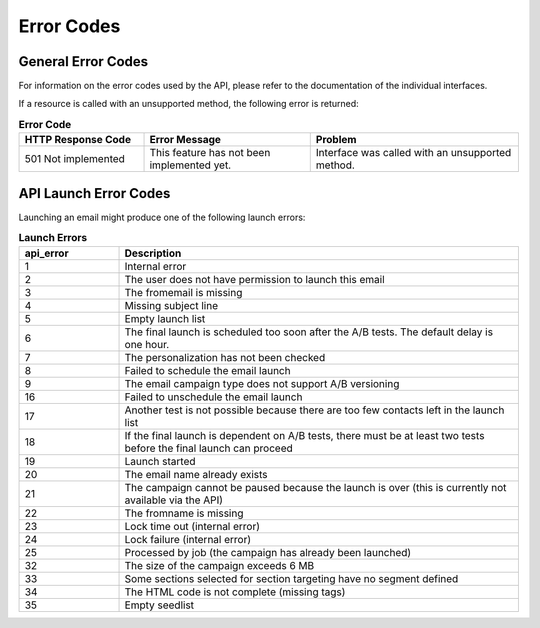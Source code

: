 Error Codes
===========

General Error Codes
-------------------

For information on the error codes used by the API, please refer to the documentation of the individual interfaces.

If a resource is called with an unsupported method, the following error is returned:

.. list-table:: **Error Code**
   :header-rows: 1
   :widths: 30 40 50

   * - HTTP Response Code
     - Error Message
     - Problem
   * - 501 Not implemented
     - This feature has not been implemented yet.
     - Interface was called with an unsupported method.

API Launch Error Codes
----------------------

Launching an email might produce one of the following launch errors:

.. list-table:: **Launch Errors**
   :header-rows: 1
   :widths: 10 40

   * - api_error
     - Description
   * - 1
     - Internal error
   * - 2
     - The user does not have permission to launch this email
   * - 3
     - The fromemail is missing
   * - 4
     - Missing subject line
   * - 5
     - Empty launch list
   * - 6
     - The final launch is scheduled too soon after the A/B tests. The default delay is one hour.
   * - 7
     - The personalization has not been checked
   * - 8
     - Failed to schedule the email launch
   * - 9
     - The email campaign type does not support A/B versioning
   * - 16
     - Failed to unschedule the email launch
   * - 17
     - Another test is not possible because there are too few contacts left in the launch list
   * - 18
     - If the final launch is dependent on A/B tests, there must be at least two tests before the final launch can proceed
   * - 19
     - Launch started
   * - 20
     - The email name already exists
   * - 21
     - The campaign cannot be paused because the launch is over (this is currently not available via the API)
   * - 22
     - The fromname is missing
   * - 23
     - Lock time out (internal error)
   * - 24
     - Lock failure (internal error)
   * - 25
     - Processed by job (the campaign has already been launched)
   * - 32
     - The size of the campaign exceeds 6 MB
   * - 33
     - Some sections selected for section targeting have no segment defined
   * - 34
     - The HTML code is not complete (missing tags)
   * - 35
     - Empty seedlist